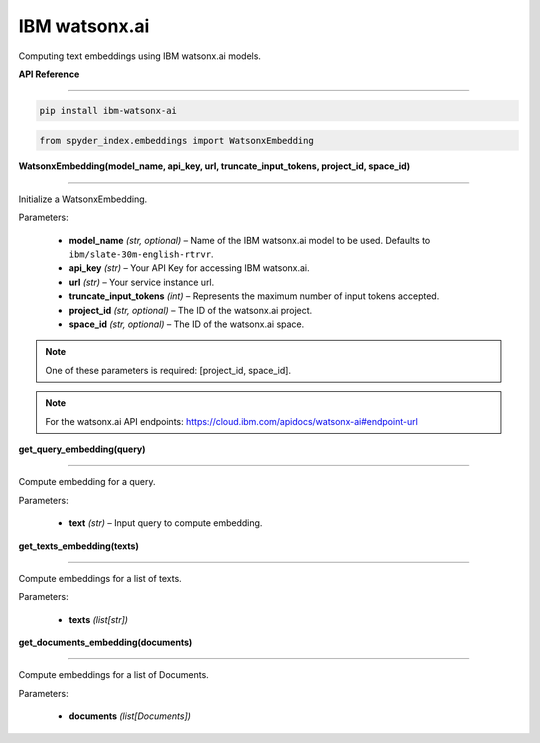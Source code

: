 ============================================
IBM watsonx.ai
============================================

Computing text embeddings using IBM watsonx.ai models.

| **API Reference**
---------------------

.. code-block:: bash

    pip install ibm-watsonx-ai

.. code-block:: python

    from spyder_index.embeddings import WatsonxEmbedding


| **WatsonxEmbedding(model_name, api_key, url, truncate_input_tokens, project_id, space_id)**
^^^^^^^^^^^^^^^^^^^^^^^^^^^^^^^^^^^^^^^^^^^^^^^^^^^^^^^^^^^^^^^^^^^^^^^^^^^^^^^^^^^^^^^^^^^^^^^^^^

Initialize a WatsonxEmbedding.

| Parameters:

   - **model_name** *(str, optional)* – Name of the IBM watsonx.ai model to be used. Defaults to ``ibm/slate-30m-english-rtrvr``.
   - **api_key** *(str)* – Your API Key for accessing IBM watsonx.ai.
   - **url** *(str)* – Your service instance url.
   - **truncate_input_tokens** *(int)* – Represents the maximum number of input tokens accepted.
   - **project_id** *(str, optional)* – The ID of the watsonx.ai project.
   - **space_id** *(str, optional)* – The ID of the watsonx.ai space.

.. note::
   One of these parameters is required: [project_id, space_id].

.. note::
   For the watsonx.ai API endpoints: https://cloud.ibm.com/apidocs/watsonx-ai#endpoint-url

| **get_query_embedding(query)**
^^^^^^^^^^^^^^^^^^^^^^^^^^^^^^^^^^^^^^^^^^^^^^^^^

Compute embedding for a query.

| Parameters:

   - **text** *(str)* – Input query to compute embedding.

| **get_texts_embedding(texts)**
^^^^^^^^^^^^^^^^^^^^^^^^^^^^^^^^^^^^^^^^^^^^^^^^^

Compute embeddings for a list of texts.

| Parameters:

   - **texts** *(list[str])*

| **get_documents_embedding(documents)**
^^^^^^^^^^^^^^^^^^^^^^^^^^^^^^^^^^^^^^^^^^^^^^^^^

Compute embeddings for a list of Documents.

| Parameters:

   - **documents** *(list[Documents])*

